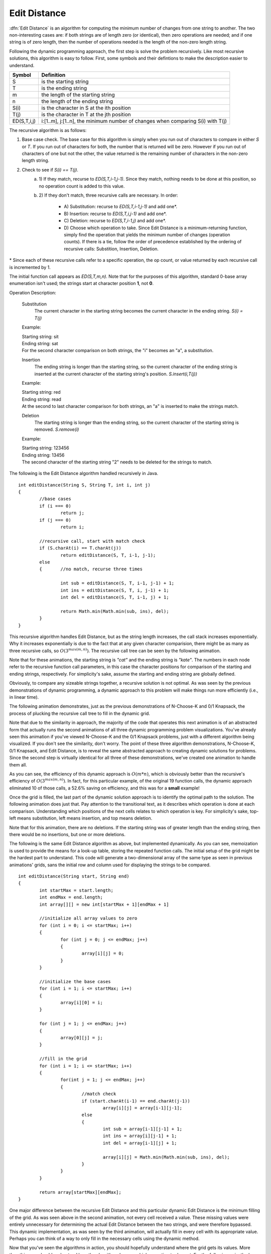 .. This file is part of the OpenDSA eTextbook project. See
.. http://algoviz.org/OpenDSA for more details.
.. Copyright (c) 2012 by the OpenDSA Project Contributors, and
.. distributed under an MIT open source license.

.. avmetadata:: 
   :author: Erich Brungraber
   :prerequisites: Knapsack
   :topic: Algorithms

.. _EditDistance:

Edit Distance
=============

:dfn:`Edit Distance` is an algorithm for computing the minimum number of changes from one string to another.  The two non-interesting cases are: if both strings are of length zero (or identical), then zero operations are needed; and if one string is of zero length, then the number of operations needed is the length of the non-zero length string.

Following the dynamic programming approach, the first step is solve the problem recursively.  Like most recursive solutions, this algorithm is easy to follow.  First, some symbols and their defintions to make the description easier to understand.

+--------------+------------------------------------------+
|  Symbol      | Definition                               |
+==============+==========================================+
|S             |is the starting string                    |
+--------------+------------------------------------------+
|T             |is the ending string                      |
+--------------+------------------------------------------+
|m             |the length of the starting string         |
+--------------+------------------------------------------+
|n             |the length of the ending string           |
+--------------+------------------------------------------+
|S\(i\)        |is the character in S at the ith position |
+--------------+------------------------------------------+
|T\(j\)        |is the character in T at the jth position |
+--------------+------------------------------------------+
|ED\(S,T,i,j\) |i:[1..m], j:[1..n], the minimum number of |
|              |changes when comparing S\(i\) with T\(j\) |
+--------------+------------------------------------------+

The recursive algorithm is as follows:

1.  Base case check.  The base case for this algorithm is simply when you run out of characters to compare in either *S* or *T*.  If you run out of characters for both, the number that is returned will be zero.  However if you run out of characters of one but not the other, the value returned is the remaining number of characters in the non-zero length string.
2.  Check to see if *S\(i\) == T\(j\)*.  
	a. 1\)	If they match, recurse to *ED\(S,T,i-1,j-1\)*.  Since they match, nothing needs to be done at this position, so no operation count is added to this value.  
	b. 2\)	If they don't match, three recursive calls are necessary.  In order:

		- A\) Substitution: recurse to *ED\(S,T,i-1,j-1\)* and add one\*.
		- B\) Insertion: 	recurse to *ED\(S,T,i,j-1\)* and add one\*.
		- C\) Deletion:  	recurse to *ED\(S,T,i-1,j\)* and add one\*.
		- D\) Choose which operation to take.  Since Edit Distance is a minimum-returning function, simply find the operation that yields the minimum number of changes (operation counts).  If there is a tie, follow the order of precedence established by the ordering of recursive calls:  Substition, Insertion, Deletion.

\* Since each of these recursive calls refer to a specific operation, the op count, or value returned by each recursive call is incremented by 1.

The initial function call appears as *ED\(S,T,m,n\)*.  Note that for the purposes of this algorithm, standard 0-base array enumeration isn't used; the strings start at character position **1**, not **0**.

Operation Description:

	Substitution
		The current character in the starting string becomes the current character in the ending string.  *S\(i\) = T\(j\)*

	Example:

	| Starting string: sit
	| Ending string: sat
	| For the second character comparison on both strings, the "i" becomes an "a", a substitution.

	Insertion
		The ending string is longer than the starting string, so the current character of the ending string is inserted at the current character of the starting string's position. *S.insert\(i,T\(j\)\)* 

	Example:

	| Starting string: red
	| Ending string: read
	| At the second to last character comparison for both strings, an "a" is inserted to make the strings match.

	Deletion
		The starting string is longer than the ending string, so the current character of the starting string is removed. *S.remove\(i\)*

	Example:

	| Starting string: 123456
	| Ending string: 13456
	| The second character of the starting string "2" needs to be deleted for the strings to match.

The following is the Edit Distance algorithm handled recursively in Java. ::

	int editDistance(String S, String T, int i, int j) 
	{	    
		//base cases
		if (i === 0)
			return j;
		if (j === 0)
			return i;
	
		//recursive call, start with match check
		if (S.charAt(i) == T.charAt(j))
			return editDistance(S, T, i-1, j-1);
	    	else 
		{	//no match, recurse three times
		
			int sub = editDistance(S, T, i-1, j-1) + 1;
			int ins = editDistance(S, T, i, j-1) + 1;
			int del = editDistance(S, T, i-1, j) + 1;
	
			return Math.min(Math.min(sub, ins), del);
	    	}
	}

This recursive algorithm handles Edit Distance, but as the string length increases, the call stack increases exponentially.  Why it increases exponentially is due to the fact that at any given character comparision, there might be as many as three recursive calls, so :math:`O(3^{max(m,n)})`.  The recursive call tree can be seen by the following animation.  

Note that for these animations, the starting string is *"cat"* and the ending string is *"kate"*.  The numbers in each node refer to the recursive function call parameters, in this case the character positions for comparison of the starting and ending strings, respectively.  For simplicity's sake, assume the starting and ending string are globally defined.

.. avembed:: AV/Development/editRCT.html pe

Obviously, to compare any sizeable strings together, a recursive solution is not optimal.  As was seen by the previous demonstrations of dynamic programming, a dynamic approach to this problem will make things run more efficiently \(i.e., in linear time\).

The following animation demonstrates, just as the previous demonstrations of N-Choose-K and 0/1 Knapsack, the process of plucking the recursive call tree to fill in the dynamic grid.

Note that due to the similarity in approach, the majority of the code that operates this next animation is of an abstracted form that actually runs the second animations of all three dynamic programming problem visualizations.  You've already seen this animation if you've viewed N-Choose-K and the 0/1 Knapsack problems, just with a different algorithm being visualized.  If you don't see the similarity, don't worry.  The point of these three algorithm demonstrations, N-Choose-K, 0/1 Knapsack, and Edit Distance, is to reveal the same abstracted approach to creating dynamic solutions for problems.  Since the second step is virtually identical for all three of these demonstrations, we've created one animation to handle them all.

.. avembed:: AV/Development/editPrune.html pe

As you can see, the efficiency of this dynamic approach is :math:`O(m*n)`, which is obviously better than the recursive's efficiency of :math:`O(3^{max(m,n)})`.  In fact, for this particular example, of the original 19 function calls, the dynamic approach eliminated 10 of those calls, a 52.6% saving on efficiency, and this was for a **small** example!

Once the grid is filled, the last part of the dynamic solution approach is to identify the optimal path to the solution.  The following animation does just that.  Pay attention to the transitional text, as it describes which operation is done at each comparison.  Understanding which positions of the next cells relates to which operation is key.  For simplicity's sake, top-left means substitution, left means insertion, and top means deletion.

Note that for this animation, there are no deletions.  If the starting string was of greater length than the ending string, then there would be no insertions, but one or more deletions.

.. avembed:: AV/Development/editOptimal.html pe

The following is the same Edit Distance algorithm as above, but implemented dynamically.  As you can see, memoization is used to provide the means for a look-up table, storing the repeated function calls.  The initial setup of the grid might be the hardest part to understand.  This code will generate a two-dimensional array of the same type as seen in previous animations' grids, sans the initial row and column used for displaying the strings to be compared. ::

	int editDistance(String start, String end)
	{
		int startMax = start.length;
		int endMax = end.length;
		int array[][] = new int[startMax + 1][endMax + 1] 

		//initialize all array values to zero
		for (int i = 0; i <= startMax; i++)
		{
			for (int j = 0; j <= endMax; j++)
			{
				array[i][j] = 0;
			}
		}

		//initialize the base cases
		for (int i = 1; i <= startMax; i++)
		{
			array[i][0] = i;
		}
		
		for (int j = 1; j <= endMax; j++)
		{
			array[0][j] = j;
		}
			
		//fill in the grid
		for (int i = 1; i <= startMax; i++)
		{	
			for(int j = 1; j <= endMax; j++)
			{
				//match check
				if (start.charAt(i-1) == end.charAt(j-1))
					array[i][j] = array[i-1][j-1];
				else 
				{
					int sub = array[i-1][j-1] + 1;
					int ins = array[i][j-1] + 1;
					int del = array[i-1][j] + 1;
		
					array[i][j] = Math.min(Math.min(sub, ins), del);
				}
			}
		}
		    
	    	return array[startMax][endMax];
	}

One major difference between the recursive Edit Distance and this particular dynamic Edit Distance is the minimum filling of the grid.  As was seen above in the second animation, not every cell received a value.  These missing values were entirely unnecessary for determining the actual Edit Distance between the two strings, and were therefore bypassed.  This dynamic implementation, as was seen by the third animation, will actually fill in every cell with its appropriate value.  Perhaps you can think of a way to only fill in the necessary cells using the dynamic method.

Now that you've seen the algorithms in action, you should hopefully understand where the grid gets its values.  More than this, you should understand how the algorithm chooses which operation to do next.  For the following quiz, the key to completing it is understanding ultimately which operation will be done at any point.  For any given cell, identify which operation will yield the lowest total operation count.

.. avembed:: Exercises/Development/edit-KA1.html ka

On this next quiz, identify the correct value that would go in the highlighted cell.

.. avembed:: Exercises/Development/edit-KA2.html ka

